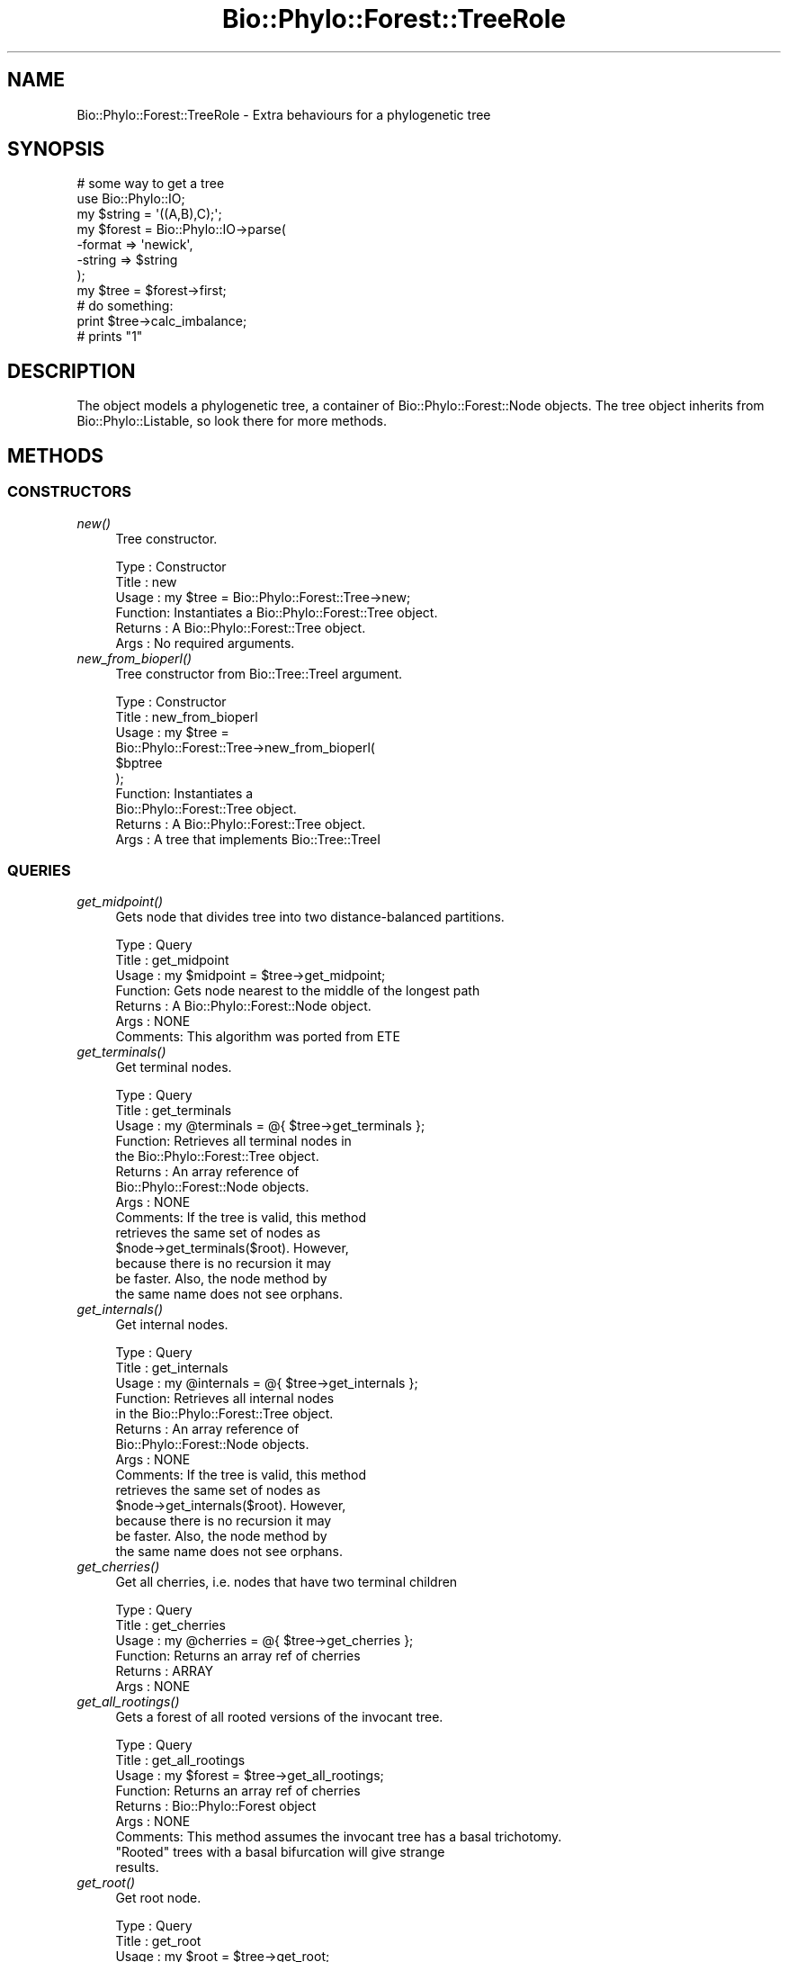 .\" Automatically generated by Pod::Man 4.09 (Pod::Simple 3.35)
.\"
.\" Standard preamble:
.\" ========================================================================
.de Sp \" Vertical space (when we can't use .PP)
.if t .sp .5v
.if n .sp
..
.de Vb \" Begin verbatim text
.ft CW
.nf
.ne \\$1
..
.de Ve \" End verbatim text
.ft R
.fi
..
.\" Set up some character translations and predefined strings.  \*(-- will
.\" give an unbreakable dash, \*(PI will give pi, \*(L" will give a left
.\" double quote, and \*(R" will give a right double quote.  \*(C+ will
.\" give a nicer C++.  Capital omega is used to do unbreakable dashes and
.\" therefore won't be available.  \*(C` and \*(C' expand to `' in nroff,
.\" nothing in troff, for use with C<>.
.tr \(*W-
.ds C+ C\v'-.1v'\h'-1p'\s-2+\h'-1p'+\s0\v'.1v'\h'-1p'
.ie n \{\
.    ds -- \(*W-
.    ds PI pi
.    if (\n(.H=4u)&(1m=24u) .ds -- \(*W\h'-12u'\(*W\h'-12u'-\" diablo 10 pitch
.    if (\n(.H=4u)&(1m=20u) .ds -- \(*W\h'-12u'\(*W\h'-8u'-\"  diablo 12 pitch
.    ds L" ""
.    ds R" ""
.    ds C` ""
.    ds C' ""
'br\}
.el\{\
.    ds -- \|\(em\|
.    ds PI \(*p
.    ds L" ``
.    ds R" ''
.    ds C`
.    ds C'
'br\}
.\"
.\" Escape single quotes in literal strings from groff's Unicode transform.
.ie \n(.g .ds Aq \(aq
.el       .ds Aq '
.\"
.\" If the F register is >0, we'll generate index entries on stderr for
.\" titles (.TH), headers (.SH), subsections (.SS), items (.Ip), and index
.\" entries marked with X<> in POD.  Of course, you'll have to process the
.\" output yourself in some meaningful fashion.
.\"
.\" Avoid warning from groff about undefined register 'F'.
.de IX
..
.if !\nF .nr F 0
.if \nF>0 \{\
.    de IX
.    tm Index:\\$1\t\\n%\t"\\$2"
..
.    if !\nF==2 \{\
.        nr % 0
.        nr F 2
.    \}
.\}
.\" ========================================================================
.\"
.IX Title "Bio::Phylo::Forest::TreeRole 3"
.TH Bio::Phylo::Forest::TreeRole 3 "2014-02-08" "perl v5.26.2" "User Contributed Perl Documentation"
.\" For nroff, turn off justification.  Always turn off hyphenation; it makes
.\" way too many mistakes in technical documents.
.if n .ad l
.nh
.SH "NAME"
Bio::Phylo::Forest::TreeRole \- Extra behaviours for a phylogenetic tree
.SH "SYNOPSIS"
.IX Header "SYNOPSIS"
.Vb 8
\& # some way to get a tree
\& use Bio::Phylo::IO;
\& my $string = \*(Aq((A,B),C);\*(Aq;
\& my $forest = Bio::Phylo::IO\->parse(
\&    \-format => \*(Aqnewick\*(Aq,
\&    \-string => $string
\& );
\& my $tree = $forest\->first;
\&
\& # do something:
\& print $tree\->calc_imbalance;
\&
\& # prints "1"
.Ve
.SH "DESCRIPTION"
.IX Header "DESCRIPTION"
The object models a phylogenetic tree, a container of
Bio::Phylo::Forest::Node objects. The tree object
inherits from Bio::Phylo::Listable, so look there
for more methods.
.SH "METHODS"
.IX Header "METHODS"
.SS "\s-1CONSTRUCTORS\s0"
.IX Subsection "CONSTRUCTORS"
.IP "\fInew()\fR" 4
.IX Item "new()"
Tree constructor.
.Sp
.Vb 6
\& Type    : Constructor
\& Title   : new
\& Usage   : my $tree = Bio::Phylo::Forest::Tree\->new;
\& Function: Instantiates a Bio::Phylo::Forest::Tree object.
\& Returns : A Bio::Phylo::Forest::Tree object.
\& Args    : No required arguments.
.Ve
.IP "\fInew_from_bioperl()\fR" 4
.IX Item "new_from_bioperl()"
Tree constructor from Bio::Tree::TreeI argument.
.Sp
.Vb 10
\& Type    : Constructor
\& Title   : new_from_bioperl
\& Usage   : my $tree = 
\&           Bio::Phylo::Forest::Tree\->new_from_bioperl(
\&               $bptree           
\&           );
\& Function: Instantiates a 
\&           Bio::Phylo::Forest::Tree object.
\& Returns : A Bio::Phylo::Forest::Tree object.
\& Args    : A tree that implements Bio::Tree::TreeI
.Ve
.SS "\s-1QUERIES\s0"
.IX Subsection "QUERIES"
.IP "\fIget_midpoint()\fR" 4
.IX Item "get_midpoint()"
Gets node that divides tree into two distance-balanced partitions.
.Sp
.Vb 7
\& Type    : Query
\& Title   : get_midpoint
\& Usage   : my $midpoint = $tree\->get_midpoint;
\& Function: Gets node nearest to the middle of the longest path
\& Returns : A Bio::Phylo::Forest::Node object.
\& Args    : NONE
\& Comments: This algorithm was ported from ETE
.Ve
.IP "\fIget_terminals()\fR" 4
.IX Item "get_terminals()"
Get terminal nodes.
.Sp
.Vb 10
\& Type    : Query
\& Title   : get_terminals
\& Usage   : my @terminals = @{ $tree\->get_terminals };
\& Function: Retrieves all terminal nodes in
\&           the Bio::Phylo::Forest::Tree object.
\& Returns : An array reference of 
\&           Bio::Phylo::Forest::Node objects.
\& Args    : NONE
\& Comments: If the tree is valid, this method 
\&           retrieves the same set of nodes as 
\&           $node\->get_terminals($root). However, 
\&           because there is no recursion it may 
\&           be faster. Also, the node method by 
\&           the same name does not see orphans.
.Ve
.IP "\fIget_internals()\fR" 4
.IX Item "get_internals()"
Get internal nodes.
.Sp
.Vb 10
\& Type    : Query
\& Title   : get_internals
\& Usage   : my @internals = @{ $tree\->get_internals };
\& Function: Retrieves all internal nodes 
\&           in the Bio::Phylo::Forest::Tree object.
\& Returns : An array reference of 
\&           Bio::Phylo::Forest::Node objects.
\& Args    : NONE
\& Comments: If the tree is valid, this method 
\&           retrieves the same set of nodes as 
\&           $node\->get_internals($root). However, 
\&           because there is no recursion it may 
\&           be faster. Also, the node method by 
\&           the same name does not see orphans.
.Ve
.IP "\fIget_cherries()\fR" 4
.IX Item "get_cherries()"
Get all cherries, i.e. nodes that have two terminal children
.Sp
.Vb 6
\& Type    : Query
\& Title   : get_cherries
\& Usage   : my @cherries = @{ $tree\->get_cherries };
\& Function: Returns an array ref of cherries
\& Returns : ARRAY
\& Args    : NONE
.Ve
.IP "\fIget_all_rootings()\fR" 4
.IX Item "get_all_rootings()"
Gets a forest of all rooted versions of the invocant tree.
.Sp
.Vb 9
\& Type    : Query
\& Title   : get_all_rootings
\& Usage   : my $forest = $tree\->get_all_rootings;
\& Function: Returns an array ref of cherries
\& Returns : Bio::Phylo::Forest object
\& Args    : NONE
\& Comments: This method assumes the invocant tree has a basal trichotomy.
\&           "Rooted" trees with a basal bifurcation will give strange
\&           results.
.Ve
.IP "\fIget_root()\fR" 4
.IX Item "get_root()"
Get root node.
.Sp
.Vb 6
\& Type    : Query
\& Title   : get_root
\& Usage   : my $root = $tree\->get_root;
\& Function: Returns the root node.
\& Returns : Bio::Phylo::Forest::Node
\& Args    : NONE
.Ve
.IP "\fIget_ntax()\fR" 4
.IX Item "get_ntax()"
Gets number of tips
.Sp
.Vb 6
\& Type    : Query
\& Title   : get_ntax
\& Usage   : my $ntax = $tree\->get_ntax;
\& Function: Calculates the number of terminal nodes
\& Returns : Int
\& Args    : NONE
.Ve
.IP "\fIget_tallest_tip()\fR" 4
.IX Item "get_tallest_tip()"
Retrieves the node furthest from the root.
.Sp
.Vb 11
\& Type    : Query
\& Title   : get_tallest_tip
\& Usage   : my $tip = $tree\->get_tallest_tip;
\& Function: Retrieves the node furthest from the
\&           root in the current Bio::Phylo::Forest::Tree
\&           object.
\& Returns : Bio::Phylo::Forest::Node
\& Args    : NONE
\& Comments: If the tree has branch lengths, the tallest tip is
\&           based on root\-to\-tip path length, else it is based
\&           on number of nodes to root
.Ve
.IP "\fIget_nodes_for_taxa()\fR" 4
.IX Item "get_nodes_for_taxa()"
Gets node objects for the supplied taxon objects
.Sp
.Vb 7
\& Type    : Query
\& Title   : get_nodes_for_taxa
\& Usage   : my @nodes = @{ $tree\->get_nodes_for_taxa(\e@taxa) };
\& Function: Gets node objects for the supplied taxon objects
\& Returns : array ref of Bio::Phylo::Forest::Node objects
\& Args    : A reference to an array of Bio::Phylo::Taxa::Taxon objects
\&           or a Bio::Phylo::Taxa object
.Ve
.IP "\fIget_mrca()\fR" 4
.IX Item "get_mrca()"
Get most recent common ancestor of argument nodes.
.Sp
.Vb 9
\& Type    : Query
\& Title   : get_mrca
\& Usage   : my $mrca = $tree\->get_mrca(\e@nodes);
\& Function: Retrieves the most recent 
\&           common ancestor of \e@nodes
\& Returns : Bio::Phylo::Forest::Node
\& Args    : A reference to an array of 
\&           Bio::Phylo::Forest::Node objects 
\&           in $tree.
.Ve
.SS "\s-1TESTS\s0"
.IX Subsection "TESTS"
.IP "\fIis_binary()\fR" 4
.IX Item "is_binary()"
Test if tree is bifurcating.
.Sp
.Vb 9
\& Type    : Test
\& Title   : is_binary
\& Usage   : if ( $tree\->is_binary ) {
\&              # do something
\&           }
\& Function: Tests whether the invocant 
\&           object is bifurcating.
\& Returns : BOOLEAN
\& Args    : NONE
.Ve
.IP "\fIis_ultrametric()\fR" 4
.IX Item "is_ultrametric()"
Test if tree is ultrametric.
.Sp
.Vb 10
\& Type    : Test
\& Title   : is_ultrametric
\& Usage   : if ( $tree\->is_ultrametric(0.01) ) {
\&              # do something
\&           }
\& Function: Tests whether the invocant is 
\&           ultrametric.
\& Returns : BOOLEAN
\& Args    : Optional margin between pairwise 
\&           comparisons (default = 0).
\& Comments: The test is done by performing 
\&           all pairwise comparisons for
\&           root\-to\-tip path lengths. Since many 
\&           programs introduce rounding errors 
\&           in branch lengths the optional argument is
\&           available to test TRUE for nearly 
\&           ultrametric trees. For example, a value 
\&           of 0.01 indicates that no pairwise
\&           comparison may differ by more than 1%. 
\&           Note: behaviour is undefined for 
\&           negative branch lengths.
.Ve
.IP "\fIis_monophyletic()\fR" 4
.IX Item "is_monophyletic()"
Tests if first argument (node array ref) is monophyletic with respect
to second argument.
.Sp
.Vb 12
\& Type    : Test
\& Title   : is_monophyletic
\& Usage   : if ( $tree\->is_monophyletic(\e@tips, $node) ) {
\&              # do something
\&           }
\& Function: Tests whether the set of \e@tips is
\&           monophyletic w.r.t. $outgroup.
\& Returns : BOOLEAN
\& Args    : A reference to a list of nodes, and a node.
\& Comments: This method is essentially the
\&           same as 
\&           &Bio::Phylo::Forest::Node::is_outgroup_of.
.Ve
.IP "\fIis_paraphyletic()\fR" 4
.IX Item "is_paraphyletic()"
.Vb 10
\& Type    : Test
\& Title   : is_paraphyletic
\& Usage   : if ( $tree\->is_paraphyletic(\e@nodes,$node) ){ }
\& Function: Tests whether or not a given set of nodes are paraphyletic
\&           (representing the full clade) given an outgroup
\& Returns : [\-1,0,1] , \-1 if the group is not monophyletic
\&                       0 if the group is not paraphyletic
\&                       1 if the group is paraphyletic
\& Args    : Array ref of node objects which are in the tree,
\&           Outgroup to compare the nodes to
.Ve
.IP "\fIis_clade()\fR" 4
.IX Item "is_clade()"
Tests if argument (node array ref) forms a clade.
.Sp
.Vb 12
\& Type    : Test
\& Title   : is_clade
\& Usage   : if ( $tree\->is_clade(\e@tips) ) {
\&              # do something
\&           }
\& Function: Tests whether the set of 
\&           \e@tips forms a clade
\& Returns : BOOLEAN
\& Args    : A reference to an array of Bio::Phylo::Forest::Node objects, or a
\&           reference to an array of Bio::Phylo::Taxa::Taxon objects, or a
\&           Bio::Phylo::Taxa object
\& Comments:
.Ve
.IP "\fIis_cladogram()\fR" 4
.IX Item "is_cladogram()"
Tests if tree is a cladogram (i.e. no branch lengths)
.Sp
.Vb 10
\& Type    : Test
\& Title   : is_cladogram
\& Usage   : if ( $tree\->is_cladogram() ) {
\&              # do something
\&           }
\& Function: Tests whether the tree is a 
\&           cladogram (i.e. no branch lengths)
\& Returns : BOOLEAN
\& Args    : NONE
\& Comments:
.Ve
.SS "\s-1CALCULATIONS\s0"
.IX Subsection "CALCULATIONS"
.IP "\fIcalc_branch_length_distance()\fR" 4
.IX Item "calc_branch_length_distance()"
Calculates the Euclidean branch length distance between two trees.
.Sp
.Vb 7
\& Type    : Calculation
\& Title   : calc_branch_length_distance
\& Usage   : my $distance = 
\&           $tree1\->calc_branch_length_distance($tree2);
\& Function: Calculates the Euclidean branch length distance between two trees
\& Returns : SCALAR, number
\& Args    : NONE
.Ve
.IP "\fIcalc_branch_length_score()\fR" 4
.IX Item "calc_branch_length_score()"
Calculates the squared Euclidean branch length distance between two trees.
.Sp
.Vb 8
\& Type    : Calculation
\& Title   : calc_branch_length_score
\& Usage   : my $score = 
\&           $tree1\->calc_branch_length_score($tree2);
\& Function: Calculates the squared Euclidean branch
\&           length distance between two trees
\& Returns : SCALAR, number
\& Args    : NONE
.Ve
.IP "\fIcalc_tree_length()\fR" 4
.IX Item "calc_tree_length()"
Calculates the sum of all branch lengths.
.Sp
.Vb 8
\& Type    : Calculation
\& Title   : calc_tree_length
\& Usage   : my $tree_length = 
\&           $tree\->calc_tree_length;
\& Function: Calculates the sum of all branch 
\&           lengths (i.e. the tree length).
\& Returns : FLOAT
\& Args    : NONE
.Ve
.IP "\fIcalc_tree_height()\fR" 4
.IX Item "calc_tree_height()"
Calculates the height of the tree.
.Sp
.Vb 10
\& Type    : Calculation
\& Title   : calc_tree_height
\& Usage   : my $tree_height = 
\&           $tree\->calc_tree_height;
\& Function: Calculates the height 
\&           of the tree.
\& Returns : FLOAT
\& Args    : NONE
\& Comments: For ultrametric trees this 
\&           method returns the height, but 
\&           this is done by averaging over 
\&           all root\-to\-tip path lengths, so 
\&           for additive trees the result 
\&           should consequently be interpreted
\&           differently.
.Ve
.IP "\fIcalc_number_of_nodes()\fR" 4
.IX Item "calc_number_of_nodes()"
Calculates the number of nodes.
.Sp
.Vb 8
\& Type    : Calculation
\& Title   : calc_number_of_nodes
\& Usage   : my $number_of_nodes = 
\&           $tree\->calc_number_of_nodes;
\& Function: Calculates the number of 
\&           nodes (internals AND terminals).
\& Returns : INT
\& Args    : NONE
.Ve
.IP "\fIcalc_number_of_terminals()\fR" 4
.IX Item "calc_number_of_terminals()"
Calculates the number of terminal nodes.
.Sp
.Vb 8
\& Type    : Calculation
\& Title   : calc_number_of_terminals
\& Usage   : my $number_of_terminals = 
\&           $tree\->calc_number_of_terminals;
\& Function: Calculates the number 
\&           of terminal nodes.
\& Returns : INT
\& Args    : NONE
.Ve
.IP "\fIcalc_number_of_internals()\fR" 4
.IX Item "calc_number_of_internals()"
Calculates the number of internal nodes.
.Sp
.Vb 8
\& Type    : Calculation
\& Title   : calc_number_of_internals
\& Usage   : my $number_of_internals = 
\&           $tree\->calc_number_of_internals;
\& Function: Calculates the number 
\&           of internal nodes.
\& Returns : INT
\& Args    : NONE
.Ve
.IP "\fIcalc_number_of_cherries()\fR" 4
.IX Item "calc_number_of_cherries()"
Calculates the number of cherries, i.e. the number of nodes that subtend
exactly two tips. See for applications of this metric:
<http://dx.doi.org/10.1016/S0025\-5564(99)00060\-7>
.Sp
.Vb 7
\& Type    : Calculation
\& Title   : calc_number_of_cherries
\& Usage   : my $number_of_cherries = 
\&           $tree\->calc_number_of_cherries;
\& Function: Calculates the number of cherries
\& Returns : INT
\& Args    : NONE
.Ve
.IP "\fIcalc_total_paths()\fR" 4
.IX Item "calc_total_paths()"
Calculates the sum of all root-to-tip path lengths.
.Sp
.Vb 8
\& Type    : Calculation
\& Title   : calc_total_paths
\& Usage   : my $total_paths = 
\&           $tree\->calc_total_paths;
\& Function: Calculates the sum of all 
\&           root\-to\-tip path lengths.
\& Returns : FLOAT
\& Args    : NONE
.Ve
.IP "\fIcalc_redundancy()\fR" 4
.IX Item "calc_redundancy()"
Calculates the amount of shared (redundant) history on the total.
.Sp
.Vb 10
\& Type    : Calculation
\& Title   : calc_redundancy
\& Usage   : my $redundancy = 
\&           $tree\->calc_redundancy;
\& Function: Calculates the amount of shared 
\&           (redundant) history on the total.
\& Returns : FLOAT
\& Args    : NONE
\& Comments: Redundancy is calculated as
\& 1 / ( treelength \- height / ( ntax * height \- height ) )
.Ve
.IP "\fIcalc_imbalance()\fR" 4
.IX Item "calc_imbalance()"
Calculates Colless' coefficient of tree imbalance.
.Sp
.Vb 10
\& Type    : Calculation
\& Title   : calc_imbalance
\& Usage   : my $imbalance = $tree\->calc_imbalance;
\& Function: Calculates Colless\*(Aq coefficient 
\&           of tree imbalance.
\& Returns : FLOAT
\& Args    : NONE
\& Comments: As described in Colless, D.H., 1982. 
\&           The theory and practice of phylogenetic 
\&           systematics. Systematic Zoology 31(1): 100\-104
.Ve
.IP "\fIcalc_i2()\fR" 4
.IX Item "calc_i2()"
Calculates I2 imbalance.
.Sp
.Vb 7
\& Type    : Calculation
\& Title   : calc_i2
\& Usage   : my $ci2 = $tree\->calc_i2;
\& Function: Calculates I2 imbalance.
\& Returns : FLOAT
\& Args    : NONE
\& Comments:
.Ve
.IP "\fIcalc_gamma()\fR" 4
.IX Item "calc_gamma()"
Calculates the Pybus gamma statistic.
.Sp
.Vb 11
\& Type    : Calculation
\& Title   : calc_gamma
\& Usage   : my $gamma = $tree\->calc_gamma();
\& Function: Calculates the Pybus gamma statistic
\& Returns : FLOAT
\& Args    : NONE
\& Comments: As described in Pybus, O.G. and 
\&           Harvey, P.H., 2000. Testing
\&           macro\-evolutionary models using 
\&           incomplete molecular phylogenies. 
\&           Proc. R. Soc. Lond. B 267, 2267\-2272
.Ve
.IP "\fIcalc_fiala_stemminess()\fR" 4
.IX Item "calc_fiala_stemminess()"
Calculates stemminess measure of Fiala and Sokal (1985).
.Sp
.Vb 10
\& Type    : Calculation
\& Title   : calc_fiala_stemminess
\& Usage   : my $fiala_stemminess = 
\&           $tree\->calc_fiala_stemminess;
\& Function: Calculates stemminess measure 
\&           Fiala and Sokal (1985).
\& Returns : FLOAT
\& Args    : NONE
\& Comments: As described in Fiala, K.L. and 
\&           R.R. Sokal, 1985. Factors 
\&           determining the accuracy of 
\&           cladogram estimation: evaluation 
\&           using computer simulation. 
\&           Evolution, 39: 609\-622
.Ve
.IP "\fIcalc_rohlf_stemminess()\fR" 4
.IX Item "calc_rohlf_stemminess()"
Calculates stemminess measure from Rohlf et al. (1990).
.Sp
.Vb 10
\& Type    : Calculation
\& Title   : calc_rohlf_stemminess
\& Usage   : my $rohlf_stemminess = 
\&           $tree\->calc_rohlf_stemminess;
\& Function: Calculates stemminess measure 
\&           from Rohlf et al. (1990).
\& Returns : FLOAT
\& Args    : NONE
\& Comments: As described in Rohlf, F.J., 
\&           W.S. Chang, R.R. Sokal, J. Kim, 
\&           1990. Accuracy of estimated 
\&           phylogenies: effects of tree 
\&           topology and evolutionary model. 
\&           Evolution, 44(6): 1671\-1684
.Ve
.IP "\fIcalc_resolution()\fR" 4
.IX Item "calc_resolution()"
Calculates tree resolution.
.Sp
.Vb 11
\& Type    : Calculation
\& Title   : calc_resolution
\& Usage   : my $resolution = 
\&           $tree\->calc_resolution;
\& Function: Calculates the number 
\&           of internal nodes over the
\&           total number of internal nodes 
\&           on a fully bifurcating
\&           tree of the same size.
\& Returns : FLOAT
\& Args    : NONE
.Ve
.IP "\fIcalc_branching_times()\fR" 4
.IX Item "calc_branching_times()"
Calculates cumulative branching times.
.Sp
.Vb 10
\& Type    : Calculation
\& Title   : calc_branching_times
\& Usage   : my $branching_times = 
\&           $tree\->calc_branching_times;
\& Function: Returns a two\-dimensional array. 
\&           The first dimension consists of 
\&           the "records", so that in the 
\&           second dimension $AoA[$first][0] 
\&           contains the internal node references, 
\&           and $AoA[$first][1] the branching 
\&           time of the internal node. The 
\&           records are orderered from root to 
\&           tips by time from the origin.
\& Returns : SCALAR[][] or FALSE
\& Args    : NONE
.Ve
.IP "\fIcalc_waiting_times()\fR" 4
.IX Item "calc_waiting_times()"
Calculates intervals between splits.
.Sp
.Vb 10
\& Type    : Calculation
\& Title   : calc_waiting_times
\& Usage   : my $waitings = 
\&           $tree\->calc_waiting_times;
\& Function: Returns a two\-dimensional array. 
\&           The first dimension consists of 
\&           the "records", so that in the 
\&           second dimension $AoA[$first][0] 
\&           contains the internal node references, 
\&           and $AoA[$first][1] the waiting 
\&           time of the internal node. The 
\&           records are orderered from root to 
\&           tips by time from the origin.
\& Returns : SCALAR[][] or FALSE
\& Args    : NONE
.Ve
.IP "\fIcalc_node_ages()\fR" 4
.IX Item "calc_node_ages()"
Calculates node ages.
.Sp
.Vb 10
\& Type    : Calculation
\& Title   : calc_node_ages
\& Usage   : $tree\->calc_node_ages;
\& Function: Calculates the age of all the nodes in the tree (i.e. the distance
\&           from the tips) and assigns these to the \*(Aqage\*(Aq slot, such that,
\&           after calling this method, the age of any one node can be retrieved
\&           by calling $node\->get_generic(\*(Aqage\*(Aq);
\& Returns : The invocant
\& Args    : NONE
\& Comments: This method computes, in a sense, the opposite of
\&           calc_branching_times: here, we compute the distance from the tips
\&           (i.e. how long ago the split occurred), whereas calc_branching_times
\&           calculates the distance from the root.
.Ve
.IP "\fIcalc_ltt()\fR" 4
.IX Item "calc_ltt()"
Calculates lineage-through-time data points.
.Sp
.Vb 10
\& Type    : Calculation
\& Title   : calc_ltt
\& Usage   : my $ltt = $tree\->calc_ltt;
\& Function: Returns a two\-dimensional array. 
\&           The first dimension consists of the 
\&           "records", so that in the second 
\&           dimension $AoA[$first][0] contains 
\&           the internal node references, and
\&           $AoA[$first][1] the branching time 
\&           of the internal node, and $AoA[$first][2] 
\&           the cumulative number of lineages over
\&           time. The records are orderered from 
\&           root to tips by time from the origin.
\& Returns : SCALAR[][] or FALSE
\& Args    : NONE
.Ve
.IP "\fIcalc_symdiff()\fR" 4
.IX Item "calc_symdiff()"
Calculates the symmetric difference metric between invocant and argument. This
metric is identical to the Robinson-Foulds tree comparison distance. See
<http://dx.doi.org/10.1016/0025\-5564(81)90043\-2>
.Sp
.Vb 12
\& Type    : Calculation
\& Title   : calc_symdiff
\& Usage   : my $symdiff = 
\&           $tree\->calc_symdiff($other_tree);
\& Function: Returns the symmetric difference 
\&           metric between $tree and $other_tree, 
\&           sensu Penny and Hendy, 1985.
\& Returns : SCALAR
\& Args    : A Bio::Phylo::Forest::Tree object
\& Comments: Trees in comparison must span 
\&           the same set of terminal taxa
\&           or results are meaningless.
.Ve
.IP "\fIcalc_fp()\fR" 4
.IX Item "calc_fp()"
Calculates the Fair Proportion value for each terminal.
.Sp
.Vb 7
\& Type    : Calculation
\& Title   : calc_fp
\& Usage   : my $fp = $tree\->calc_fp();
\& Function: Returns the Fair Proportion 
\&           value for each terminal
\& Returns : HASHREF
\& Args    : NONE
.Ve
.IP "\fIcalc_es()\fR" 4
.IX Item "calc_es()"
Calculates the Equal Splits value for each terminal
.Sp
.Vb 6
\& Type    : Calculation
\& Title   : calc_es
\& Usage   : my $es = $tree\->calc_es();
\& Function: Returns the Equal Splits value for each terminal
\& Returns : HASHREF
\& Args    : NONE
.Ve
.IP "\fIcalc_pe()\fR" 4
.IX Item "calc_pe()"
Calculates the Pendant Edge value for each terminal.
.Sp
.Vb 6
\& Type    : Calculation
\& Title   : calc_pe
\& Usage   : my $es = $tree\->calc_pe();
\& Function: Returns the Pendant Edge value for each terminal
\& Returns : HASHREF
\& Args    : NONE
.Ve
.IP "\fIcalc_shapley()\fR" 4
.IX Item "calc_shapley()"
Calculates the Shapley value for each terminal.
.Sp
.Vb 6
\& Type    : Calculation
\& Title   : calc_shapley
\& Usage   : my $es = $tree\->calc_shapley();
\& Function: Returns the Shapley value for each terminal
\& Returns : HASHREF
\& Args    : NONE
.Ve
.SS "\s-1VISITOR METHODS\s0"
.IX Subsection "VISITOR METHODS"
The following methods are a \- not entirely true-to-form \- implementation of the Visitor
design pattern: the nodes in a tree are visited, and rather than having an object
operate on them, a set of code references is used. This can be used, for example, to
serialize a tree to a string format. To create a newick string without branch lengths
you would use something like this (there is a more powerful 'to_newick' method, so this
is just an example):
.PP
.Vb 7
\& $tree\->visit_depth_first(
\&        \*(Aq\-pre_daughter\*(Aq   => sub { print \*(Aq(\*(Aq             },     
\&        \*(Aq\-post_daughter\*(Aq  => sub { print \*(Aq)\*(Aq             },     
\&        \*(Aq\-in\*(Aq             => sub { print shift\->get_name },
\&        \*(Aq\-pre_sister\*(Aq     => sub { print \*(Aq,\*(Aq             },     
\& );
\& print \*(Aq;\*(Aq;
.Ve
.IP "\fIvisit_depth_first()\fR" 4
.IX Item "visit_depth_first()"
Visits nodes depth first
.Sp
.Vb 6
\& Type    : Visitor method
\& Title   : visit_depth_first
\& Usage   : $tree\->visit_depth_first( \-pre => sub{ ... }, \-post => sub { ... } );
\& Function: Visits nodes in a depth first traversal, executes subs
\& Returns : $tree
\&  Args    : Optional handlers in the order in which they would be executed on an internal node:
\&                        
\&                        # first event handler, is executed when node is reached in recursion
\&                        \-pre            => sub { print "pre: ",            shift\->get_name, "\en" },
\&
\&                        # is executed if node has a daughter, but before that daughter is processed
\&                        \-pre_daughter   => sub { print "pre_daughter: ",   shift\->get_name, "\en" },
\&                        
\&                        # is executed if node has a daughter, after daughter has been processed 
\&                        \-post_daughter  => sub { print "post_daughter: ",  shift\->get_name, "\en" },
\&
\&                        # is executed whether or not node has sisters, if it does have sisters
\&                        # they\*(Aqre processed first       
\&                        \-in             => sub { print "in: ",             shift\->get_name, "\en" },
\&                        
\&                        # is executed if node has a sister, before sister is processed
\&                        \-pre_sister     => sub { print "pre_sister: ",     shift\->get_name, "\en" },     
\&                        
\&                        # is executed if node has a sister, after sister is processed
\&                        \-post_sister    => sub { print "post_sister: ",    shift\->get_name, "\en" },                                                     
\&                        
\&                        # is executed last                      
\&                        \-post           => sub { print "post: ",           shift\->get_name, "\en" },
\&                        
\&                        # specifies traversal order, default \*(Aqltr\*(Aq means first_daugher \-> next_sister
\&                        # traversal, alternate value \*(Aqrtl\*(Aq means last_daughter \-> previous_sister traversal
\&                        \-order          => \*(Aqltr\*(Aq, # ltr = left\-to\-right, \*(Aqrtl\*(Aq = right\-to\-left
\& Comments:
.Ve
.IP "\fIvisit_breadth_first()\fR" 4
.IX Item "visit_breadth_first()"
Visits nodes breadth first
.Sp
.Vb 6
\& Type    : Visitor method
\& Title   : visit_breadth_first
\& Usage   : $tree\->visit_breadth_first( \-pre => sub{ ... }, \-post => sub { ... } );
\& Function: Visits nodes in a breadth first traversal, executes handlers
\& Returns : $tree
\& Args    : Optional handlers in the order in which they would be executed on an internal node:
\&                        
\&                        # first event handler, is executed when node is reached in recursion
\&                        \-pre            => sub { print "pre: ",            shift\->get_name, "\en" },
\&                        
\&                        # is executed if node has a sister, before sister is processed
\&                        \-pre_sister     => sub { print "pre_sister: ",     shift\->get_name, "\en" },     
\&                        
\&                        # is executed if node has a sister, after sister is processed
\&                        \-post_sister    => sub { print "post_sister: ",    shift\->get_name, "\en" },                     
\&                        
\&                        # is executed whether or not node has sisters, if it does have sisters
\&                        # they\*(Aqre processed first       
\&                        \-in             => sub { print "in: ",             shift\->get_name, "\en" },                     
\&                        
\&                        # is executed if node has a daughter, but before that daughter is processed
\&                        \-pre_daughter   => sub { print "pre_daughter: ",   shift\->get_name, "\en" },
\&                        
\&                        # is executed if node has a daughter, after daughter has been processed 
\&                        \-post_daughter  => sub { print "post_daughter: ",  shift\->get_name, "\en" },                             
\&                        
\&                        # is executed last                      
\&                        \-post           => sub { print "post: ",           shift\->get_name, "\en" },
\&                        
\&                        # specifies traversal order, default \*(Aqltr\*(Aq means first_daugher \-> next_sister
\&                        # traversal, alternate value \*(Aqrtl\*(Aq means last_daughter \-> previous_sister traversal
\&                        \-order          => \*(Aqltr\*(Aq, # ltr = left\-to\-right, \*(Aqrtl\*(Aq = right\-to\-left
\& Comments:
.Ve
.IP "\fIvisit_level_order()\fR" 4
.IX Item "visit_level_order()"
Visits nodes in a level order traversal.
.Sp
.Vb 7
\& Type    : Visitor method
\& Title   : visit_level_order
\& Usage   : $tree\->visit_level_order( sub{...} );
\& Function: Visits nodes in a level order traversal, executes sub
\& Returns : $tree
\& Args    : A subroutine reference that operates on visited nodes.
\& Comments:
.Ve
.SS "\s-1TREE MANIPULATION\s0"
.IX Subsection "TREE MANIPULATION"
.IP "\fIchronompl()\fR" 4
.IX Item "chronompl()"
Modifies branch lengths using the mean path lengths method of
Britton et al. (2002). For more about this method, see:
<http://dx.doi.org/10.1016/S1055\-7903(02)00268\-3>
.Sp
.Vb 7
\& Type    : Tree manipulator
\& Title   : chronompl
\& Usage   : $tree\->chronompl;
\& Function: Makes tree ultrametric using MPL method
\& Returns : The modified, now ultrametric invocant.
\& Args    : NONE
\& Comments:
.Ve
.IP "\fIgrafenbl()\fR" 4
.IX Item "grafenbl()"
Computes and assigns branch lengths using Grafen's method, which makes
node ages proportional to clade size. For more about this method, see:
<http://dx.doi.org/10.1098/rstb.1989.0106>
.Sp
.Vb 7
\& Type    : Tree manipulator
\& Title   : grafenbl
\& Usage   : $tree\->grafenbl;
\& Function: Assigns branch lengths using Grafen\*(Aqs method
\& Returns : The modified, now ultrametric invocant.
\& Args    : Optional, a power (\*(Aqrho\*(Aq) to which all node ages are raised
\& Comments:
.Ve
.IP "\fIagetobl()\fR" 4
.IX Item "agetobl()"
Converts node ages to branch lengths
.Sp
.Vb 9
\& Type    : Tree manipulator
\& Title   : agetobl
\& Usage   : $tree\->agetobl;
\& Function: Converts node ages to branch lengths
\& Returns : The modified invocant.
\& Args    : NONE
\& Comments: This method uses ages as assigned to the generic \*(Aqage\*(Aq slot
\&           on the nodes in the trees. I.e. for each node in the tree,
\&           $node\->get_generic(\*(Aqage\*(Aq) must return a number
.Ve
.IP "\fIultrametricize()\fR" 4
.IX Item "ultrametricize()"
Sets all root-to-tip path lengths equal.
.Sp
.Vb 10
\& Type    : Tree manipulator
\& Title   : ultrametricize
\& Usage   : $tree\->ultrametricize;
\& Function: Sets all root\-to\-tip path 
\&           lengths equal by stretching
\&           all terminal branches to the 
\&           height of the tallest node.
\& Returns : The modified invocant.
\& Args    : NONE
\& Comments: This method is analogous to 
\&           the \*(Aqultrametricize\*(Aq command
\&           in Mesquite, i.e. no rate smoothing 
\&           or anything like that happens, just 
\&           a lengthening of terminal branches.
.Ve
.IP "\fIscale()\fR" 4
.IX Item "scale()"
Scales the tree to the specified height.
.Sp
.Vb 10
\& Type    : Tree manipulator
\& Title   : scale
\& Usage   : $tree\->scale($height);
\& Function: Scales the tree to the 
\&           specified height.
\& Returns : The modified invocant.
\& Args    : $height = a numerical value 
\&           indicating root\-to\-tip path length.
\& Comments: This method uses the 
\&           $tree\->calc_tree_height method, and 
\&           so for additive trees the *average* 
\&           root\-to\-tip path length is scaled to
\&           $height (i.e. some nodes might be 
\&           taller than $height, others shorter).
.Ve
.IP "\fIresolve()\fR" 4
.IX Item "resolve()"
Randomly breaks polytomies.
.Sp
.Vb 8
\& Type    : Tree manipulator
\& Title   : resolve
\& Usage   : $tree\->resolve;
\& Function: Randomly breaks polytomies by inserting 
\&           additional internal nodes.
\& Returns : The modified invocant.
\& Args    :
\& Comments:
.Ve
.IP "\fIprune_tips()\fR" 4
.IX Item "prune_tips()"
Prunes argument nodes from invocant.
.Sp
.Vb 9
\& Type    : Tree manipulator
\& Title   : prune_tips
\& Usage   : $tree\->prune_tips(\e@taxa);
\& Function: Prunes specified taxa from invocant.
\& Returns : A pruned Bio::Phylo::Forest::Tree object.
\& Args    : A reference to an array of taxon names, or a taxa block, or a
\&           reference to an array of taxon objects, or a reference to an
\&           array of node objects
\& Comments:
.Ve
.IP "\fIkeep_tips()\fR" 4
.IX Item "keep_tips()"
Keeps argument nodes from invocant (i.e. prunes all others).
.Sp
.Vb 7
\& Type    : Tree manipulator
\& Title   : keep_tips
\& Usage   : $tree\->keep_tips(\e@taxa);
\& Function: Keeps specified taxa from invocant.
\& Returns : The pruned Bio::Phylo::Forest::Tree object.
\& Args    : Same as prune_tips, but with inverted meaning
\& Comments:
.Ve
.IP "\fInegative_to_zero()\fR" 4
.IX Item "negative_to_zero()"
Converts negative branch lengths to zero.
.Sp
.Vb 8
\& Type    : Tree manipulator
\& Title   : negative_to_zero
\& Usage   : $tree\->negative_to_zero;
\& Function: Converts negative branch 
\&           lengths to zero.
\& Returns : The modified invocant.
\& Args    : NONE
\& Comments:
.Ve
.IP "\fIladderize()\fR" 4
.IX Item "ladderize()"
Sorts nodes in ascending (or descending) order of number of children.
.Sp
.Vb 6
\& Type    : Tree manipulator
\& Title   : ladderize
\& Usage   : $tree\->ladderize(1);
\& Function: Sorts nodes
\& Returns : The modified invocant.
\& Args    : Optional, a true value to reverse the sort order
.Ve
.IP "\fIsort_tips()\fR" 4
.IX Item "sort_tips()"
Sorts nodes in (an approximation of) the provided ordering. Given an array
reference of taxa, an array reference of name strings or a taxa object, this
method attempts to order the tips in the same way. It does this by recursively
computing the rank for all internal nodes by taking the average rank of its
children. This results in the following orderings:
.Sp
.Vb 1
\& (a,b,c,d,e,f); => $tree\->sort_tips( [ qw(a c b f d e) ] ) => (a,c,b,f,d,e);
\& 
\& (a,b,(c,d),e,f); => $tree\->sort_tips( [ qw(a b e d c f) ] ); => (a,b,(e,(d,c)),f);
\& 
\& ((a,b),((c,d),e),f); => $tree\->sort_tips( [ qw(a e d c b f) ] ); => ((e,(d,c)),(a,b),f);
\&
\& Type    : Tree manipulator
\& Title   : sort_tips
\& Usage   : $tree\->sort_tips($ordering);
\& Function: Sorts nodes
\& Returns : The modified invocant.
\& Args    : Required, an array reference (or taxa object) whose ordering to match
.Ve
.IP "\fIexponentiate()\fR" 4
.IX Item "exponentiate()"
Raises branch lengths to argument.
.Sp
.Vb 6
\& Type    : Tree manipulator
\& Title   : exponentiate
\& Usage   : $tree\->exponentiate($power);
\& Function: Raises branch lengths to $power.
\& Returns : The modified invocant.
\& Args    : A $power in any of perl\*(Aqs number formats.
.Ve
.IP "\fIlog_transform()\fR" 4
.IX Item "log_transform()"
Log argument base transform branch lengths.
.Sp
.Vb 6
\& Type    : Tree manipulator
\& Title   : log_transform
\& Usage   : $tree\->log_transform($base);
\& Function: Log $base transforms branch lengths.
\& Returns : The modified invocant.
\& Args    : A $base in any of perl\*(Aqs number formats.
.Ve
.IP "\fIremove_unbranched_internals()\fR" 4
.IX Item "remove_unbranched_internals()"
Collapses internal nodes with fewer than 2 children.
.Sp
.Vb 8
\& Type    : Tree manipulator
\& Title   : remove_unbranched_internals
\& Usage   : $tree\->remove_unbranched_internals;
\& Function: Collapses internal nodes 
\&           with fewer than 2 children.
\& Returns : The modified invocant.
\& Args    : NONE
\& Comments:
.Ve
.IP "\fIremove_orphans()\fR" 4
.IX Item "remove_orphans()"
Removes all unconnected nodes.
.Sp
.Vb 7
\& Type    : Tree manipulator
\& Title   : remove_orphans
\& Usage   : $tree\->remove_orphans;
\& Function: Removes all unconnected nodes
\& Returns : The modified invocant.
\& Args    : NONE
\& Comments:
.Ve
.IP "\fIderoot()\fR" 4
.IX Item "deroot()"
Collapses one of the children of a basal bifurcation
.Sp
.Vb 7
\& Type    : Tree manipulator
\& Title   : deroot
\& Usage   : $tree\->deroot;
\& Function: Removes root
\& Returns : The modified invocant.
\& Args    : Optional: node to collapse
\& Comments:
.Ve
.SS "\s-1UTILITY METHODS\s0"
.IX Subsection "UTILITY METHODS"
.IP "\fIclone()\fR" 4
.IX Item "clone()"
Clones invocant.
.Sp
.Vb 7
\& Type    : Utility method
\& Title   : clone
\& Usage   : my $clone = $object\->clone;
\& Function: Creates a copy of the invocant object.
\& Returns : A copy of the invocant.
\& Args    : Optional: a hash of code references to 
\&           override reflection\-based getter/setter copying
\&
\&           my $clone = $object\->clone(  
\&               \*(Aqset_forest\*(Aq => sub {
\&                   my ( $self, $clone ) = @_;
\&                   for my $forest ( @{ $self\->get_forests } ) {
\&                       $clone\->set_forest( $forest );
\&                   }
\&               },
\&               \*(Aqset_matrix\*(Aq => sub {
\&                   my ( $self, $clone ) = @_;
\&                   for my $matrix ( @{ $self\->get_matrices } ) {
\&                       $clone\->set_matrix( $matrix );
\&                   }
\&           );
\&
\& Comments: Cloning is currently experimental, use with caution.
\&           It works on the assumption that the output of get_foo
\&           called on the invocant is to be provided as argument
\&           to set_foo on the clone \- such as 
\&           $clone\->set_name( $self\->get_name ). Sometimes this 
\&           doesn\*(Aqt work, for example where this symmetry doesn\*(Aqt
\&           exist, or where the return value of get_foo isn\*(Aqt valid
\&           input for set_foo. If such a copy fails, a warning is 
\&           emitted. To make sure all relevant attributes are copied
\&           into the clone, additional code references can be 
\&           provided, as in the example above. Typically, this is
\&           done by overrides of this method in child classes.
.Ve
.SS "\s-1SERIALIZERS\s0"
.IX Subsection "SERIALIZERS"
.IP "\fIto_nexus()\fR" 4
.IX Item "to_nexus()"
Serializes invocant to nexus string.
.Sp
.Vb 7
\& Type    : Stringifier
\& Title   : to_nexus
\& Usage   : my $string = $tree\->to_nexus;
\& Function: Turns the invocant tree object 
\&           into a nexus string
\& Returns : SCALAR
\& Args    : Any arguments that can be passed to Bio::Phylo::Forest::to_nexus
.Ve
.IP "\fIto_newick()\fR" 4
.IX Item "to_newick()"
Serializes invocant to newick string.
.Sp
.Vb 7
\& Type    : Stringifier
\& Title   : to_newick
\& Usage   : my $string = $tree\->to_newick;
\& Function: Turns the invocant tree object 
\&           into a newick string
\& Returns : SCALAR
\& Args    : NONE
.Ve
.IP "\fIto_xml()\fR" 4
.IX Item "to_xml()"
Serializes invocant to xml.
.Sp
.Vb 6
\& Type    : Serializer
\& Title   : to_xml
\& Usage   : my $xml = $obj\->to_xml;
\& Function: Turns the invocant object into an XML string.
\& Returns : SCALAR
\& Args    : NONE
.Ve
.IP "\fIto_svg()\fR" 4
.IX Item "to_svg()"
Serializes invocant to \s-1SVG.\s0
.Sp
.Vb 8
\& Type    : Serializer
\& Title   : to_svg
\& Usage   : my $svg = $obj\->to_svg;
\& Function: Turns the invocant object into an SVG string.
\& Returns : SCALAR
\& Args    : Same args as the Bio::Phylo::Treedrawer constructor
\& Notes   : This will only work if you have the SVG module
\&           from CPAN installed on your system.
.Ve
.IP "\fIto_dom()\fR" 4
.IX Item "to_dom()"
.Vb 7
\& Type    : Serializer
\& Title   : to_dom
\& Usage   : $tree\->to_dom($dom)
\& Function: Generates a DOM subtree from the invocant
\&           and its contained objects
\& Returns : an Element object
\& Args    : DOM factory object
.Ve
.SH "SEE ALSO"
.IX Header "SEE ALSO"
There is a mailing list at <https://groups.google.com/forum/#!forum/bio\-phylo> 
for any user or developer questions and discussions.
.IP "Bio::Phylo::Listable" 4
.IX Item "Bio::Phylo::Listable"
The Bio::Phylo::Forest::Tree object inherits from
the Bio::Phylo::Listable object, so the methods defined
therein also apply to trees.
.IP "Bio::Phylo::Manual" 4
.IX Item "Bio::Phylo::Manual"
Also see the manual: Bio::Phylo::Manual and <http://rutgervos.blogspot.com>.
.SH "CITATION"
.IX Header "CITATION"
If you use Bio::Phylo in published research, please cite it:
.PP
\&\fBRutger A Vos\fR, \fBJason Caravas\fR, \fBKlaas Hartmann\fR, \fBMark A Jensen\fR
and \fBChase Miller\fR, 2011. Bio::Phylo \- phyloinformatic analysis using Perl.
\&\fI\s-1BMC\s0 Bioinformatics\fR \fB12\fR:63.
<http://dx.doi.org/10.1186/1471\-2105\-12\-63>
